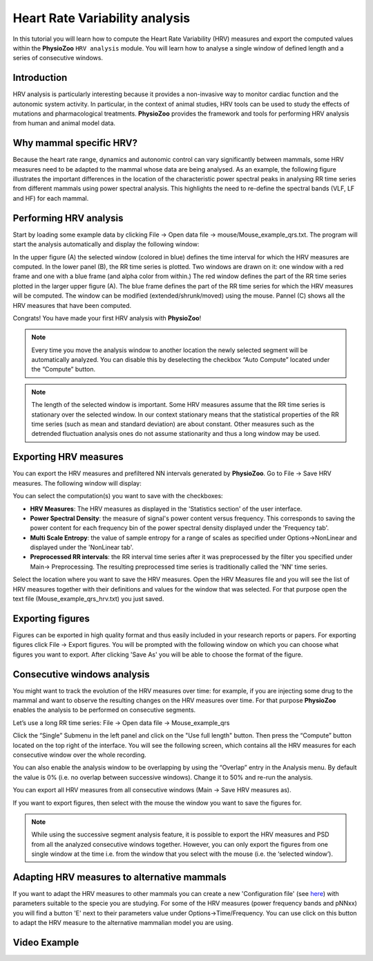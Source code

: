 Heart Rate Variability analysis
==========

In this tutorial you will learn how to compute the Heart Rate Variability (HRV) measures and export the computed values within the **PhysioZoo** ``HRV analysis`` module. You will learn how to analyse a single window of defined length and a series of consecutive windows.

**Introduction**
----------------------

HRV analysis is particularly interesting because it provides a non-invasive way to monitor cardiac function and the autonomic system activity. In particular, in the context of animal studies, HRV tools can be used to study the effects of mutations and pharmacological treatments. **PhysioZoo** provides the framework and tools for performing HRV analysis from human and animal model data.


**Why mammal specific HRV?**
----------------------
Because the heart rate range, dynamics and autonomic control can vary significantly between mammals, some HRV measures need to be adapted to the mammal whose data are being analysed. As an example, the following figure illustrates the important differences in the location of the characteristic power spectral peaks in analysing RR time series from different mammals using power spectral analysis. This highlights the need to re-define the spectral bands (VLF, LF and HF) for each mammal. 

.. image:: ../../_static/Figure_2.png
   :align: center

**Performing HRV analysis**
------------------------------

Start by loading some example data by clicking File -> Open data file -> mouse/Mouse_example_qrs.txt. The program will start the analysis automatically and display the following window:

.. image:: ../../_static/hrvanalysis_mainui.png
   :align: center

In the upper figure (A) the selected window (colored in blue) defines the time interval for which the HRV measures are computed. In the lower panel (B), the RR time series is plotted. Two windows are drawn on it: one window with a red frame and one with a blue frame (and alpha color from within.) The red window defines the part of the RR time series plotted in the larger upper figure (A). The blue frame defines the part of the RR time series for which the HRV measures will be computed. The window can be modified (extended/shrunk/moved) using the mouse. Pannel (C) shows all the HRV measures that have been computed.

Congrats! You have made your first HRV analysis with **PhysioZoo**!

.. note:: Every time you move the analysis window to another location the newly selected segment will be automatically analyzed. You can disable this by deselecting the checkbox “Auto Compute” located under the “Compute” button.

.. note:: The length of the selected window is important. Some HRV measures assume that the RR time series is stationary over the selected window. In our context stationary means that the statistical properties of the RR time series (such as mean and standard deviation) are about constant. Other measures such as the detrended fluctuation analysis ones do not assume stationarity and thus a long window may be used.

**Exporting HRV measures**
--------------------------------------------

You can export the HRV measures and prefiltered NN intervals generated by **PhysioZoo**. Go to File -> Save HRV measures. The following window will display:

.. image:: ../../_static/hrvanalysis_hrvmeasures.png
   :align: center

You can select the computation(s) you want to save with the checkboxes:

- **HRV Measures**: The HRV measures as displayed in the 'Statistics section' of the user interface.

- **Power Spectral Density**: the measure of signal's power content versus frequency. This corresponds to saving the power content for each frequency bin of the power spectral density displayed under the 'Frequency tab'.

- **Multi Scale Entropy**: the value of sample entropy for a range of scales as specified under Options->NonLinear and displayed under the 'NonLinear tab'.

- **Preprocessed RR intervals**: the RR interval time series after it was preprocessed by the filter you specified under Main-> Preprocessing. The resulting preprocessed time series is traditionally called the 'NN' time series.

Select the location where you want to save the HRV measures. Open the HRV Measures file and you will see the list of HRV measures together with their definitions and values for the window that was selected. For that purpose open the text file (Mouse_example_qrs_hrv.txt) you just saved.


.. image:: ../../_static/hrvanalysis_output.png
   :align: center

**Exporting figures**
--------------------------------------------

Figures can be exported in high quality format and thus easily included in your research reports or papers. For exporting figures click File -> Export figures. You will be prompted with the following window on which you can choose what figures you want to export. After clicking 'Save As' you will be able to choose the format of the figure.

.. image:: ../../_static/hrvanalysis_figure_exp.png
   :align: center

**Consecutive windows analysis**
--------------------------------------------

You might want to track the evolution of the HRV measures over time: for example, if you are injecting some drug to the mammal and want to observe the resulting changes on the HRV measures over time. For that purpose **PhysioZoo** enables the analysis to be performed on consecutive segments.

Let’s use a long RR time series: File -> Open data file -> Mouse_example_qrs

Click the “Single” Submenu in the left panel and click on the "Use full length" button. Then press the “Compute” button located on the top right of the interface. You will see the following screen, which contains all the HRV measures for each consecutive window over the whole recording.

.. image:: ../../_static/hrvanalysis_multiple.png
   :align: center

You can also enable the analysis window to be overlapping by using the “Overlap” entry in the Analysis menu. By default the value is 0% (i.e. no overlap between successive windows). Change it to 50% and re-run the analysis.

You can export all HRV measures from all consecutive windows (Main -> Save HRV measures as).

If you want to export figures, then select with the mouse the window you want to save the figures for.

.. note:: While using the successive segment analysis feature, it is possible to export the HRV measures and PSD from all the analyzed consecutive windows together. However, you can only export the figures from one single window at the time i.e. from the window that you select with the mouse (i.e. the ‘selected window’).

**Adapting HRV measures to alternative mammals**
--------------------------------------------

If you want to adapt the HRV measures to other mammals you can create a new 'Configuration file' (see `here <../tutorials/configfiles.html>`_) with parameters suitable to the specie you are studying. For some of the HRV measures (power frequency bands and pNNxx) you will find a button 'E' next to their parameters value under Options->Time/Frequency. You can use click on this button to adapt the HRV measure to the alternative mammalian model you are using.


.. image:: ../../_static/hrvanalysis_adapt.png
   :align: center


**Video Example**
--------------------------------------------

.. raw:: html

    <div style="position: relative; padding-bottom: 56.25%; height: 0; overflow: hidden; max-width: 100%; height: auto;">
        <iframe src="//www.youtube.com/embed/JkE2FUSlq2g" frameborder="0" allowfullscreen style="position: absolute; top: 0; left: 0; width: 100%; height: 100%;"></iframe>
    </div>
    <br/>